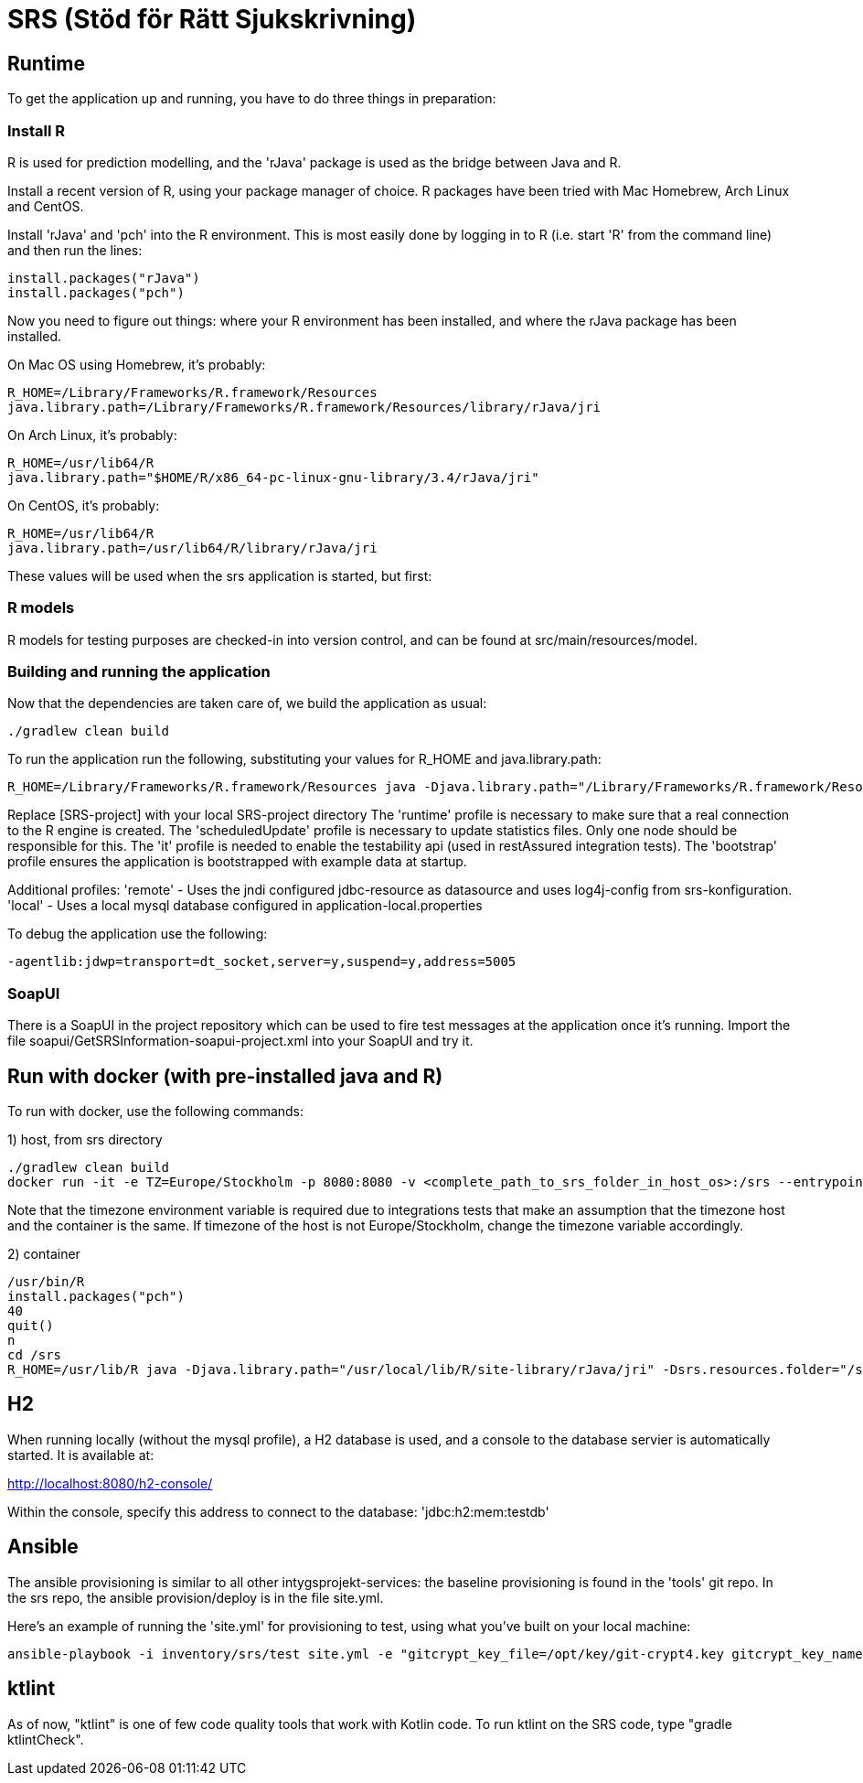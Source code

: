 = SRS (Stöd för Rätt Sjukskrivning)

== Runtime

To get the application up and running, you have to do three things in preparation:

=== Install R

R is used for prediction modelling, and the 'rJava' package is used as the bridge between Java and R.

Install a recent version of R, using your package manager of choice. R packages have been tried with Mac Homebrew, Arch Linux and CentOS.

Install 'rJava' and 'pch' into the R environment. This is most easily done by logging in to R (i.e. start 'R' from the command line) and then run the
lines:
----
install.packages("rJava")
install.packages("pch")
----

Now you need to figure out things: where your R environment has been installed, and where the rJava package has been installed.

On Mac OS using Homebrew, it's probably:
----
R_HOME=/Library/Frameworks/R.framework/Resources
java.library.path=/Library/Frameworks/R.framework/Resources/library/rJava/jri
----

On Arch Linux, it's probably:
----
R_HOME=/usr/lib64/R
java.library.path="$HOME/R/x86_64-pc-linux-gnu-library/3.4/rJava/jri"
----

On CentOS, it's probably:
----
R_HOME=/usr/lib64/R
java.library.path=/usr/lib64/R/library/rJava/jri
----

These values will be used when the srs application is started, but first:


=== R models 

R models for testing purposes are checked-in into version control, and can be found at src/main/resources/model.


=== Building and running the application

Now that the dependencies are taken care of, we build the application as usual:

 ./gradlew clean build

To run the application run the following, substituting your values for R_HOME and java.library.path:

 R_HOME=/Library/Frameworks/R.framework/Resources java -Djava.library.path="/Library/Frameworks/R.framework/Resources/library/rJava/jri" -Dsrs.resources.folder="[SRS-project]/src/main/resources" -jar build/libs/*.war --spring.profiles.active=runtime,it,bootstrap,scheduledUpdate

Replace [SRS-project] with your local SRS-project directory
The 'runtime' profile is necessary to make sure that a real connection to the R engine is created.
The 'scheduledUpdate' profile is necessary to update statistics files. Only one node should be responsible for this.
The 'it' profile is needed to enable the testability api (used in restAssured integration tests).
The 'bootstrap' profile ensures the application is bootstrapped with example data at startup.

Additional profiles:
'remote' - Uses the jndi configured jdbc-resource as datasource and uses log4j-config from srs-konfiguration.
'local' - Uses a local mysql database configured in application-local.properties

To debug the application use the following:

 -agentlib:jdwp=transport=dt_socket,server=y,suspend=y,address=5005

=== SoapUI

There is a SoapUI in the project repository which can be used to fire test messages at the application once it's running. Import the file
soapui/GetSRSInformation-soapui-project.xml into your SoapUI and try it.

== Run with docker (with pre-installed java and R)
To run with docker, use the following commands:

1) host, from srs directory

----
./gradlew clean build
docker run -it -e TZ=Europe/Stockholm -p 8080:8080 -v <complete_path_to_srs_folder_in_host_os>:/srs --entrypoint=/bin/bash jaehyeon/r-java
----

Note that the timezone environment variable is required due to integrations tests that make an assumption that the timezone host and the container is the same. If timezone of the host is not Europe/Stockholm, change the timezone variable accordingly.


2) container

----
/usr/bin/R
install.packages("pch")
40
quit()
n
cd /srs
R_HOME=/usr/lib/R java -Djava.library.path="/usr/local/lib/R/site-library/rJava/jri" -Dsrs.resources.folder="/srs/src/main/resources" -jar build/libs/*.war --spring.profiles.active=runtime,it,bootstrap,scheduledUpdate
----

== H2

When running locally (without the mysql profile), a H2 database is used, and a console to the database servier is automatically started. It
is available at:

http://localhost:8080/h2-console/

Within the console, specify this address to connect to the database: 'jdbc:h2:mem:testdb'


== Ansible

The ansible provisioning is similar to all other intygsprojekt-services: the baseline provisioning is found in the 'tools' git repo. In the
srs repo, the ansible provision/deploy is in the file site.yml.

Here's an example of running the 'site.yml' for provisioning to test, using what you've built on your local machine:

 ansible-playbook -i inventory/srs/test site.yml -e "gitcrypt_key_file=/opt/key/git-crypt4.key gitcrypt_key_name=git-crypt4.key" -e "version=0.0.1-SNAPSHOT" -e "deploy_from_repo=false"


== ktlint

As of now, "ktlint" is one of few code quality tools that work with Kotlin code. To run ktlint on the SRS code, type "gradle ktlintCheck".
